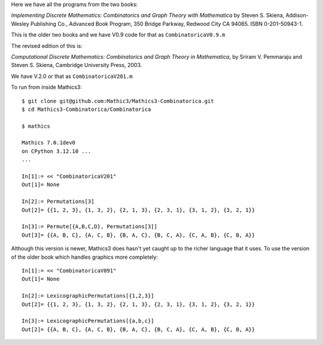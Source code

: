 Here we have all the programs from the two books:

*Implementing Discrete Mathematics: Combinatorics and Graph Theory with Mathematica*
by Steven S. Skiena, Addison-Wesley Publishing Co., Advanced Book Program,
350 Bridge Parkway, Redwood City CA 94065.  ISBN 0-201-50943-1.

This is the older two books and we have V0.9 code for that as ``CombinatoricaV0.9.m``

The revised edition of this is:

*Computational Discrete Mathematics: Combinatorics and Graph Theory in
Mathematica*, by Sriram V. Pemmaraju and Steven S. Skiena, Cambridge
University Press, 2003.

We have V.2.0 or that as ``CombinatoricaV201.m``

To run from inside Mathics3::

        $ git clone git@github.com:Mathic3/Mathics3-Combinatorica.git
        $ cd Mathics3-Combinatorica/Combinatorica

        $ mathics

        Mathics 7.0.1dev0
        on CPython 3.12.10 ...
        ...

        In[1]:= << "CombinatoricaV201"
        Out[1]= None

	In[2]:= Permutations[3]
	Out[2]= {{1, 2, 3}, {1, 3, 2}, {2, 1, 3}, {2, 3, 1}, {3, 1, 2}, {3, 2, 1}}

	In[3]:= Permute[{A,B,C,D}, Permutations[3]]
	Out[3]= {{A, B, C}, {A, C, B}, {B, A, C}, {B, C, A}, {C, A, B}, {C, B, A}}

Although this version is newer, Mathics3 does hasn't yet caught up to the richer language that it uses. To use the version of the older book which handles graphics more completely::


        In[1]:= << "CombinatoricaV091"
        Out[1]= None

	In[2]:= LexicographicPermutations[{1,2,3}]
	Out[2]= {{1, 2, 3}, {1, 3, 2}, {2, 1, 3}, {2, 3, 1}, {3, 1, 2}, {3, 2, 1}}

	In[3]:= LexicographicPermutations[{a,b,c}]
	Out[2]= {{A, B, C}, {A, C, B}, {B, A, C}, {B, C, A}, {C, A, B}, {C, B, A}}
